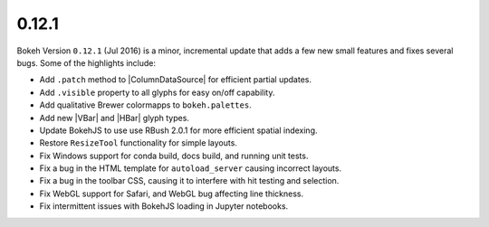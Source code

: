 .. _release-0-12-1:

0.12.1
======

Bokeh Version ``0.12.1`` (Jul 2016) is a minor, incremental update that adds
a few new small features and fixes several bugs. Some of the highlights include:

* Add ``.patch`` method to |ColumnDataSource| for efficient partial updates.
* Add ``.visible`` property to all glyphs for easy on/off capability.
* Add qualitative Brewer colormapps to ``bokeh.palettes``.
* Add new |VBar| and |HBar| glyph types.
* Update BokehJS to use use RBush 2.0.1 for more efficient spatial indexing.
* Restore ``ResizeTool`` functionality for simple layouts.
* Fix Windows support for conda build, docs build, and running unit tests.
* Fix a bug in the HTML template for ``autoload_server`` causing incorrect layouts.
* Fix a bug in the toolbar CSS, causing it to interfere with hit testing and selection.
* Fix WebGL support for Safari, and WebGL bug affecting line thickness.
* Fix intermittent issues with BokehJS loading in Jupyter notebooks.
